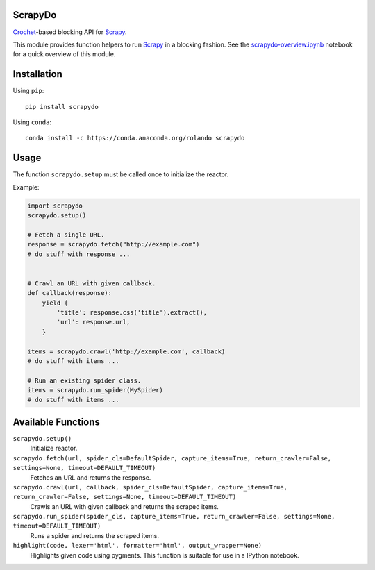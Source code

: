 ScrapyDo
========

Crochet_-based blocking API for Scrapy_.

This module provides function helpers to run Scrapy_ in a blocking fashion. See
the `scrapydo-overview.ipynb <http://nbviewer.ipython.org/github/darkrho/scrapydo/blob/master/notebooks/scrapydo-overview.ipynb>`_
notebook for a quick overview of this module.


Installation
============

Using ``pip``::

  pip install scrapydo


Using ``conda``::

  conda install -c https://conda.anaconda.org/rolando scrapydo


Usage
=====

The function ``scrapydo.setup`` must be called once to initialize the reactor.

Example:

.. code:: python

    import scrapydo
    scrapydo.setup()

    # Fetch a single URL.
    response = scrapydo.fetch("http://example.com")
    # do stuff with response ...


    # Crawl an URL with given callback.
    def callback(response):
        yield {
            'title': response.css('title').extract(),
            'url': response.url,
        }

    items = scrapydo.crawl('http://example.com', callback)
    # do stuff with items ...

    # Run an existing spider class.
    items = scrapydo.run_spider(MySpider)
    # do stuff with items ...


Available Functions
===================

``scrapydo.setup()``
    Initialize reactor.

``scrapydo.fetch(url, spider_cls=DefaultSpider, capture_items=True, return_crawler=False, settings=None, timeout=DEFAULT_TIMEOUT)``
    Fetches an URL and returns the response.

``scrapydo.crawl(url, callback, spider_cls=DefaultSpider, capture_items=True, return_crawler=False, settings=None, timeout=DEFAULT_TIMEOUT)``
    Crawls an URL with given callback and returns the scraped items.

``scrapydo.run_spider(spider_cls, capture_items=True, return_crawler=False, settings=None, timeout=DEFAULT_TIMEOUT)``
    Runs a spider and returns the scraped items.

``highlight(code, lexer='html', formatter='html', output_wrapper=None)``
    Highlights given code using pygments. This function is suitable for use in a IPython notebook.


.. _Scrapy: http://scrapy.org
.. _Crochet: https://github.com/itamarst/crochet
